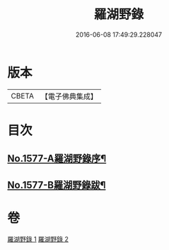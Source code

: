 #+TITLE: 羅湖野錄 
#+DATE: 2016-06-08 17:49:29.228047

* 版本
 |     CBETA|【電子佛典集成】|

* 目次
** [[file:KR6r0092_001.txt::001-0375a1][No.1577-A羅湖野錄序¶]]
** [[file:KR6r0092_002.txt::002-0396b8][No.1577-B羅湖野錄跋¶]]

* 卷
[[file:KR6r0092_001.txt][羅湖野錄 1]]
[[file:KR6r0092_002.txt][羅湖野錄 2]]

